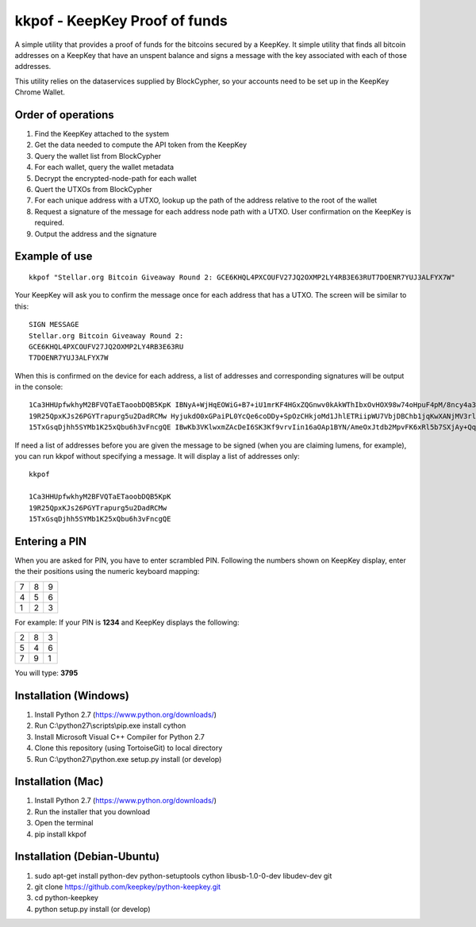kkpof - KeepKey Proof of funds
==============================

A simple utility that provides a proof of funds for the bitcoins secured
by a KeepKey. It simple utility that finds all bitcoin addresses on a
KeepKey that have an unspent balance and signs a message with the key
associated with each of those addresses.

This utility relies on the dataservices supplied by BlockCypher, so
your accounts need to be set up in the KeepKey Chrome Wallet.


Order of operations
-------------------

#. Find the KeepKey attached to the system
#. Get the data needed to compute the API token from the KeepKey
#. Query the wallet list from BlockCypher
#. For each wallet, query the wallet metadata
#. Decrypt the encrypted-node-path for each wallet
#. Quert the UTXOs from BlockCypher
#. For each unique address with a UTXO, lookup up the path of the address relative to the root of the wallet
#. Request a signature of the message for each address node path with a UTXO. User confirmation on the KeepKey is required.
#. Output the address and the signature


Example of use
--------------
::

    kkpof "Stellar.org Bitcoin Giveaway Round 2: GCE6KHQL4PXCOUFV27JQ2OXMP2LY4RB3E63RUT7DOENR7YUJ3ALFYX7W"

Your KeepKey will ask you to confirm the message once for each address
that has a UTXO. The screen will be similar to this::

    SIGN MESSAGE
    Stellar.org Bitcoin Giveaway Round 2:
    GCE6KHQL4PXCOUFV27JQ2OXMP2LY4RB3E63RU
    T7DOENR7YUJ3ALFYX7W

When this is confirmed on the device for each address, a list of
addresses and corresponding signatures will be output in the console::

    1Ca3HHUpfwkhyM2BFVQTaETaoobDQB5KpK IBNyA+WjHqEOWiG+B7+iU1mrKF4HGxZQGnwv0kAkWThIbxOvHOX98w74oHpuF4pM/8ncy4a3tWBDVCk8E2GggyU=
    19R25QpxKJs26PGYTrapurg5u2DadRCMw HyjukdO0xGPaiPL0YcQe6coDDy+SpOzCHkjoMd1JhlETRiipWU7VbjDBChb1jqKwXANjMV3rlIRmEEtzG87w/8w=
    15TxGsqDjhh5SYMb1K25xQbu6h3vFncgQE IBwKb3VKlwxmZAcDeI6SK3Kf9vrvIin16aOAp1BYN/AmeOxJtdb2MpvFK6xRl5b7SXjAy+QqTQP+uh0y/QvzrLg=

If need a list of addresses before you are given the message to be signed (when you are claiming lumens, for example),
you can run kkpof without specifying a message. It will display a list of addresses only::

    kkpof

    1Ca3HHUpfwkhyM2BFVQTaETaoobDQB5KpK
    19R25QpxKJs26PGYTrapurg5u2DadRCMw
    15TxGsqDjhh5SYMb1K25xQbu6h3vFncgQE


Entering a PIN
--------------

When you are asked for PIN, you have to enter scrambled PIN. Following
the numbers shown on KeepKey display, enter the their positions using the
numeric keyboard mapping:

+---+---+---+
| 7 | 8 | 9 |
+---+---+---+
| 4 | 5 | 6 |
+---+---+---+
| 1 | 2 | 3 |
+---+---+---+

For example: If your PIN is **1234** and KeepKey displays the following:

+---+---+---+
| 2 | 8 | 3 |
+---+---+---+
| 5 | 4 | 6 |
+---+---+---+
| 7 | 9 | 1 |
+---+---+---+

You will type: **3795**


Installation (Windows)
----------------------

#. Install Python 2.7 (https://www.python.org/downloads/)
#. Run C:\\python27\\scripts\\pip.exe install cython
#. Install Microsoft Visual C++ Compiler for Python 2.7
#. Clone this repository (using TortoiseGit) to local directory
#. Run C:\\python27\\python.exe setup.py install (or develop)


Installation (Mac)
------------------

#. Install Python 2.7 (https://www.python.org/downloads/)
#. Run the installer that you download
#. Open the terminal
#. pip install kkpof


Installation (Debian-Ubuntu)
----------------------------
#. sudo apt-get install python-dev python-setuptools cython libusb-1.0-0-dev libudev-dev git
#. git clone https://github.com/keepkey/python-keepkey.git
#. cd python-keepkey
#. python setup.py install (or develop)

